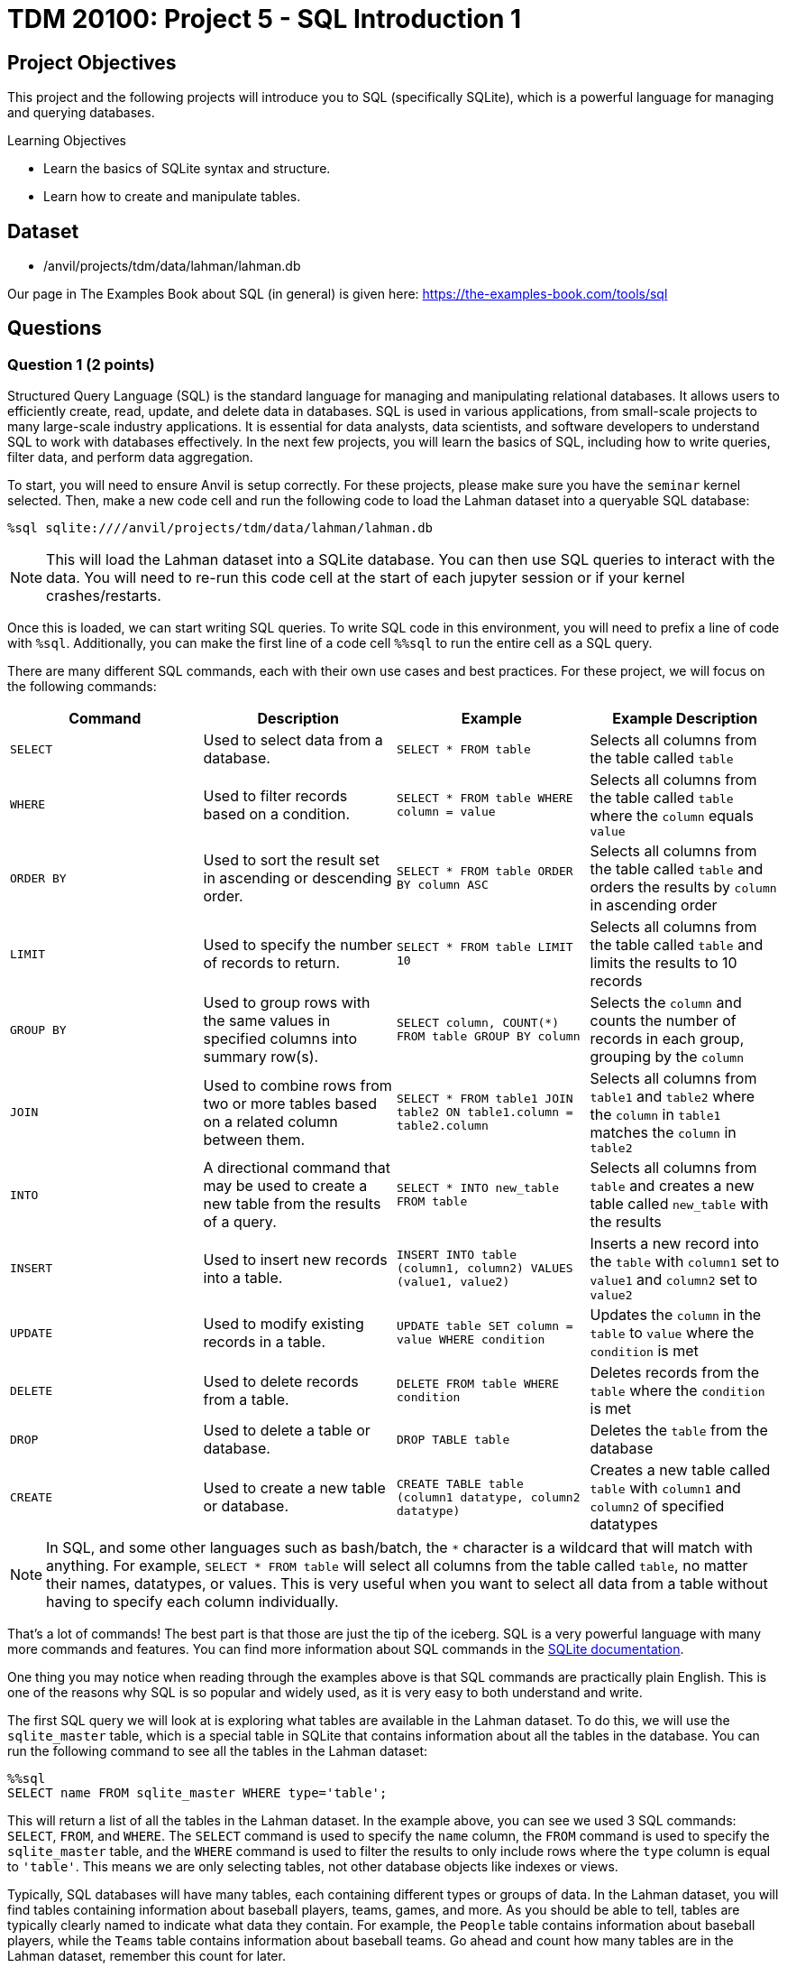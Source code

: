= TDM 20100: Project 5 - SQL Introduction 1

== Project Objectives

This project and the following projects will introduce you to SQL (specifically SQLite), which is a powerful language for managing and querying databases.

.Learning Objectives
****
- Learn the basics of SQLite syntax and structure.
- Learn how to create and manipulate tables.
****

== Dataset
- /anvil/projects/tdm/data/lahman/lahman.db

Our page in The Examples Book about SQL (in general) is given here: https://the-examples-book.com/tools/sql

== Questions

=== Question 1 (2 points)

Structured Query Language (SQL) is the standard language for managing and manipulating relational databases. It allows users to efficiently create, read, update, and delete data in databases. SQL is used in various applications, from small-scale projects to many large-scale industry applications. It is essential for data analysts, data scientists, and software developers to understand SQL to work with databases effectively. In the next few projects, you will learn the basics of SQL, including how to write queries, filter data, and perform data aggregation.

To start, you will need to ensure Anvil is setup correctly. For these projects, please make sure you have the `seminar` kernel selected. Then, make a new code cell and run the following code to load the Lahman dataset into a queryable SQL database:

[source,python]
----
%sql sqlite:////anvil/projects/tdm/data/lahman/lahman.db
----

[NOTE]
====
This will load the Lahman dataset into a SQLite database. You can then use SQL queries to interact with the data. You will need to re-run this code cell at the start of each jupyter session or if your kernel crashes/restarts.
==== 

Once this is loaded, we can start writing SQL queries. To write SQL code in this environment, you will need to prefix a line of code with `%sql`. Additionally, you can make the first line of a code cell `%%sql` to run the entire cell as a SQL query.

There are many different SQL commands, each with their own use cases and best practices. For these project, we will focus on the following commands:

[cols="1,1,1,1",options="header"]
|===
| Command | Description | Example | Example Description
| `SELECT` | Used to select data from a database. | `SELECT * FROM table` | Selects all columns from the table called `table`
| `WHERE` | Used to filter records based on a condition. | `SELECT * FROM table WHERE column = value` | Selects all columns from the table called `table` where the `column` equals `value`
| `ORDER BY` | Used to sort the result set in ascending or descending order. | `SELECT * FROM table ORDER BY column ASC` | Selects all columns from the table called `table` and orders the results by `column` in ascending order
| `LIMIT` | Used to specify the number of records to return. | `SELECT * FROM table LIMIT 10` | Selects all columns from the table called `table` and limits the results to 10 records
| `GROUP BY` | Used to group rows with the same values in specified columns into summary row(s). | `SELECT column, COUNT(*) FROM table GROUP BY column` | Selects the `column` and counts the number of records in each group, grouping by the `column`
| `JOIN` | Used to combine rows from two or more tables based on a related column between them. | `SELECT * FROM table1 JOIN table2 ON table1.column = table2.column` | Selects all columns from `table1` and `table2` where the `column` in `table1` matches the `column` in `table2`
| `INTO` | A directional command that may be used to create a new table from the results of a query. | `SELECT * INTO new_table FROM table` | Selects all columns from `table` and creates a new table called `new_table` with the results
| `INSERT` | Used to insert new records into a table. | `INSERT INTO table (column1, column2) VALUES (value1, value2)` | Inserts a new record into the `table` with `column1` set to `value1` and `column2` set to `value2`
| `UPDATE` | Used to modify existing records in a table. | `UPDATE table SET column = value WHERE condition` | Updates the `column` in the `table` to `value` where the `condition` is met
| `DELETE` | Used to delete records from a table. | `DELETE FROM table WHERE condition` | Deletes records from the `table` where the `condition` is met
| `DROP` | Used to delete a table or database. | `DROP TABLE table` | Deletes the `table` from the database
| `CREATE` | Used to create a new table or database. | `CREATE TABLE table (column1 datatype, column2 datatype)` | Creates a new table called `table` with `column1` and `column2` of specified datatypes
|===

[NOTE]
====
In SQL, and some other languages such as bash/batch, the `*` character is a wildcard that will match with anything. For example, `SELECT * FROM table` will select all columns from the table called `table`, no matter their names, datatypes, or values. This is very useful when you want to select all data from a table without having to specify each column individually.
====

That's a lot of commands! The best part is that those are just the tip of the iceberg. SQL is a very powerful language with many more commands and features. You can find more information about SQL commands in the https://www.sqlite.org/lang.html[SQLite documentation].

One thing you may notice when reading through the examples above is that SQL commands are practically plain English. This is one of the reasons why SQL is so popular and widely used, as it is very easy to both understand and write.

The first SQL query we will look at is exploring what tables are available in the Lahman dataset. To do this, we will use the `sqlite_master` table, which is a special table in SQLite that contains information about all the tables in the database. You can run the following command to see all the tables in the Lahman dataset:

[source, python]
----
%%sql 
SELECT name FROM sqlite_master WHERE type='table';
----

[INFO]
====
This will return a list of all the tables in the Lahman dataset. In the example above, you can see we used 3 SQL commands: `SELECT`, `FROM`, and `WHERE`. The `SELECT` command is used to specify the `name` column, the `FROM` command is used to specify the `sqlite_master` table, and the `WHERE` command is used to filter the results to only include rows where the `type` column is equal to `'table'`. This means we are only selecting tables, not other database objects like indexes or views.
====

Typically, SQL databases will have many tables, each containing different types or groups of data. In the Lahman dataset, you will find tables containing information about baseball players, teams, games, and more. As you should be able to tell, tables are typically clearly named to indicate what data they contain. For example, the `People` table contains information about baseball players, while the `Teams` table contains information about baseball teams. Go ahead and count how many tables are in the Lahman dataset, remember this count for later.

Let's take a look at the `People` table to see what data it contains. Please create a new code cell and create your own SQL query to select all columns from the `People` table, but limit the results to 5 records. Then, run this cell to see the results.

From this data, you should be able to answer the following questions about our dataset:

1. How many columns are in the `People` table?
2. What is the name of the column that contains the player's first name?
3. For a players deathYear, what is put in the column if the player is still alive?
4. What is Don Aase's playerID?

.Deliverables
====
1.1. Load the SQL database into a queryable SQLite database.

1.2. Run the SQL query to see all tables in the Lahman dataset.

1.3. Write a SQL query to select all columns from the `People` table, limiting the results to 5 records.

1.4. Answer the questions (1, 2, 3 and 4 above) about the `People` table based on the results of your SQL query.
====

=== Question 2 (2 points)

Now, let's try using some slightly more advanced queries. We will continue to use the `People` table, but we will use the `WHERE` command to filter the results based on certain conditions.

First, please create a new code cell and write a SQL query to select all columns from the `People` table where the player's last name is \`Sanders` as follows:

[source, python]
----
%%sql 
SELECT * FROM People WHERE nameLast='Sanders'
----

You should see that there are 15 players with the last name \`Sanders`. 
Now, let's see how many players have the last name `Sanders` and were born before 1900. We will create a new code cell and write a SQL query to select all columns from the `People` table where the player's last name is "Sanders" and the birth year is before 1900. Then, run this cell to see the results:

[source, python]
----
%%sql 
SELECT * FROM People WHERE nameLast='Sanders' AND birthYear<1900
----

[NOTE]
====
You can use the `AND` operator to combine multiple conditions inside a `WHERE` clause. Simply put the operator between each condition you want to check. There are other operators you can use as well, such as `OR` to check if either condition is true, or `NOT` to negate a condition.
====

After running this query, you should see that there are 4 players with the last name `Sanders` who were born before 1900.

Now, write a SQL query to see how many players with the last name `Sanders` were born before 1900 or after 1975.

[IMPORTANT]
====
Operations like `AND`, `OR`, and `NOT` have an order of precedence, similar to PEMDAS in mathematics. This means that some operations will be evaluated before others. For example, `AND` has a higher precedence than `OR`, so if you use both in a query, the `AND` conditions will be evaluated first.

For example, condition1 AND condition2 OR condition3 will be evaluated as (condition1 AND condition2) OR condition3. If you want to evaluate it as condition1 AND (condition2 OR condition3), you can simply use parentheses to specify the order of evaluation.
====

After running this, you should see 6 players in our results.

.Deliverables
====
2.1. Write a SQL query to select all columns from the `People` table where the player's last name is "Sanders".

2.2. Write a SQL query to select all columns from the `People` table where the player's last name is "Sanders" and the birth year is before 1900.

2.3. Write a SQL query to select all columns from the `People` table where the player's last name is "Sanders" and the birth year is before 1900 or after 1975.
====

=== Question 3 (2 points)

Something that may be useful to us is to sort the results of our queries. For example, we could sort players by their birth year, their weight, or even their last name. To do this, we can use the `ORDER BY` command in our SQL queries. This command allows us to specify a column we want to sort by using the column name, and also if we want it sorted in ascending or descending order. By default, it will sort in ascending order, but you can specify `DESC` to sort in descending order. 

For example, the following query selects all players who were born before 1900, orders them by last name in descending order, and displays the first 10 results.

[source, python]
----
%%sql
SELECT * FROM People WHERE birthYear<1900 ORDER BY nameLast DESC LIMIT 10
----

For a starter, write a query that returns all players born after 1970, who are over 70 inches tall, ordered by their last name in descending order. You can use the `People` table for this query.

[IMPORTANT]
====
You should typically always use the `LIMIT` command to limit the number of results returned by your query. This is especially important when working with large datasets, as it can help improve performance and reduce the amount of data you need to process. In this query, you can use `LIMIT 10` to limit the results to 10 records.
====

After you have that query working, copy this query and expand our limit to 20 players. What happens? If your query is correct, you should get an error message that looks like this:

[source,python]
----
(sqlite3.OperationalError) Could not decode to UTF-8 column 'nameLast' with text 'Zu�iga'
----

What's happening here? 

The Lahman dataset contains some players with non-ASCII characters in their names, such as "Zuñiga". SQLite and python are having a hard time decoding these characters, which is causing the error. To fix this, we can talk about the `LIKE` operator in the `WHERE` clause. This operator allows us to filter results based on a pattern, and it can be used to match non-ASCII characters as well by matching the � character. For example, you can match any Players with a non-ASCII character in their last name by using the following query:

[source,python]
----
%%sql
SELECT * FROM People WHERE nameLast LIKE '%�%'
----

Based on this knowledge, can you modify your previous query to exclude players with non-ASCII characters in their last name? 

[NOTE]
====
Hint: use the `NOT` operator before the `LIKE` operator to exclude results that match the pattern.
====

.Deliverables
====
3.1. Write a SQL query to select all players born after 1970, who are over 70 inches tall, ordered by their last name in descending order, limiting the results to 10 records.

3.2. Write a SQL query to select all players born after 1970, who are over 70 inches tall, ordered by their last name in descending order, limiting the results to 20 records. (This will throw an error.)

3.3. Fix the error in the previous query by excluding players with non-ASCII characters in their last name.
====

=== Question 4 (2 points)

Another useful command in SQL is the `GROUP BY` command. This command allows us to group rows together if they have the same values in specified columns. This is useful for aggregating data, such as counting the number of records that match a certain condition, or calculating metrics of a column such as the average or sum.

Similar to how the `WHERE` command comes with operators such as `AND` and `OR`, the `GROUP BY` command also comes with aggregation functions such as `COUNT`, `SUM`, `AVG`, `MIN`, and `MAX`. These functions allow us to perform calculations on the grouped data.

For example, suppose we want to know the average height of players with the last name `Sanders`. 
We can use the `WHERE` command to filter the results to only include players with the last name `Sanders`, the `GROUP BY` command to group the results by the last name, and the `AVG` function to calculate the average height. The SQL query would look like this:
[source,python]
----
%%sql
SELECT *, AVG(height) AS avg_height FROM People WHERE nameLast = 'Sanders' GROUP BY nameLast;
----

[NOTE]
====
Even though we use the wildcard to select all columns, we still need to specify which columns we want to aggregate. In this case, we are aggregating the `height` column using the `AVG` function. Additionally, the `AS` keyword allows us to put the result of the aggregation into a new column called `avg_height`. This is useful for readability and understanding the results of our query.
====

Let's try this out with a more complex query. Write a SQL query that returns the average weight of players grouped by their birth year, ordered by the average weight in descending order. You can use the `People` table for this query. Be sure to limit the results to 10 records.


.Deliverables
====
4.1. Write a SQL query to return the average weight of players grouped by their birth year, ordered by the average weight in descending order, limiting the results to 10 records.
====

=== Question 5 (2 points)

Another useful operation in SQL is the `COUNT` function, which allows us to count the number of records that match a certain condition. Remember in Question 1 when you manually counted the number of tables in the Lahman dataset. We can instead use the `COUNT` function to do this task for us. The `COUNT` function can be used in conjunction with the `SELECT` command to count the number of records that match a certain condition.
For example, if we want to count the number of players in the `People` table,
we can use the following SQL query:
[source,python]
----
%%sql
SELECT COUNT(*) FROM People;
----

This will return a single number, which is the total number of records in the `People` table. The `*` wildcard is used to count all records, regardless of their values.

We could also use the `WHERE` command to count the number of players with a certain condition. For example, if we want to count the number of players with the last name "Sanders", we can use the following SQL query:
[source,python]
----
%%sql
SELECT COUNT(*) FROM People WHERE nameLast = 'Sanders';
----

We can also use the `COUNT` function in conjunction with the `GROUP BY` command to count the number of records in each group. For example, if we want to count the number of players grouped by their birth year, we can use the following SQL query:
[source,python]
----
%%sql
SELECT birthYear, COUNT(*) FROM People GROUP BY birthYear LIMIT 10;
----

Now, time for you to try some yourself. Can you write an SQL query that counts the number of tables in the Lahman dataset? How about the number of players born before 1900 who are over 74 inches tall?


[NOTE]
====
You should get 27 and 767, respectively, for the two queries above.
====

.Deliverables
====
5.1. Write a SQL query to count the number of tables in the Lahman dataset. +
5.2. Write a SQL query to count the number of players born before 1900 who are over 74 inches tall.
====

== Submitting your Work

Once you have completed the questions, save your Jupyter notebook. You can then download the notebook and submit it to Gradescope.

.Items to submit
====
- firstname_lastname_project5.ipynb
====

[WARNING]
====
You _must_ double check your `.ipynb` after submitting it in gradescope. A _very_ common mistake is to assume that your `.ipynb` file has been rendered properly and contains your code, markdown, and code output even though it may not. **Please** take the time to double check your work. See https://the-examples-book.com/projects/submissions[here] for instructions on how to double check this.

You **will not** receive full credit if your `.ipynb` file does not contain all of the information you expect it to, or if it does not render properly in Gradescope. Please ask a TA if you need help with this.
====